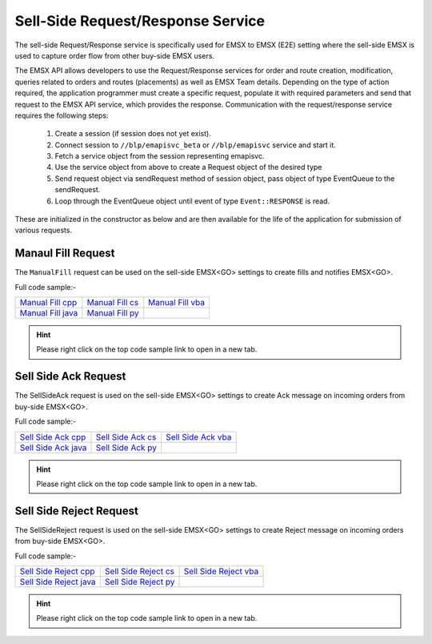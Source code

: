 ##################################
Sell-Side Request/Response Service
##################################
The sell-side Request/Response service is specifically used for EMSX to EMSX (E2E) setting where the sell-side EMSX is used to capture order flow from other buy-side EMSX users.

The EMSX API allows developers to use the Request/Response services for order and route creation, modification, 
queries related to orders and routes (placements) as well as EMSX Team details. Depending on the type of action 
required, the application programmer must create a specific request, populate it with required parameters and send 
that request to the EMSX API service, which provides the response. Communication with the request/response service 
requires the following steps:

	#. Create a session (if session does not yet exist).

	#. Connect session to ``//blp/emapisvc_beta`` or ``//blp/emapisvc`` service and start it.
	
	#. Fetch a service object from the session representing emapisvc.
	
	#.  Use the service object from above to create a Request object of the desired type
	
	#. Send request object via sendRequest method of session object, pass object of type EventQueue to the sendRequest.
	
	#. Loop through the EventQueue object until event of type ``Event::RESPONSE`` is read.

These are initialized in the constructor as below and are then available for the life of the application for 
submission of various requests. 


Manaul Fill Request
===================
The ``ManualFill`` request can be used on the sell-side EMSX<GO> settings to create fills and notifies EMSX<GO>.


Full code sample:-

==================== =================== ==================
`Manual Fill cpp`_   `Manual Fill cs`_   `Manual Fill vba`_    
-------------------- ------------------- ------------------
`Manual Fill java`_  `Manual Fill py`_ 
==================== =================== ==================

.. _Manual Fill cpp: https://github.com/tkim/emsx_api_repository/blob/master/EMSXFullSet_C%2B%2B/ManualFill.cpp

.. _Manual Fill cs: https://github.com/tkim/emsx_api_repository/blob/master/EMSXFullSet_C#/ManualFill.cs

.. _Manual Fill java: https://github.com/tkim/emsx_api_repository/blob/master/EMSXFullSet_Java/ManualFill.java

.. _Manual Fill py: https://github.com/tkim/emsx_api_repository/blob/master/EMSXFullSet_Python/ManualFill.py

.. _Manual Fill vba: https://github.com/tkim/emsx_api_repository/blob/master/EMSXFullSet_VBA/ManualFill.cls


.. hint:: 

    Please right click on the top code sample link to open in a new tab.


.. code-block:: python
   :linenos:    

    def processServiceStatusEvent(self,event,session):
        print "Processing SERVICE_STATUS event"
        
        for msg in event:
            
            if msg.messageType() == SERVICE_OPENED:
                print "Service opened..."

                service = session.getService(d_service)
    
                request = service.createRequest("ManualFill");

                #request.set("EMSX_REQUEST_SEQ", 1)

                request.set("EMSX_TRADER_UUID", 12109783)

                routeToFill = request.getElement("ROUTE_TO_FILL")
                    
                routeToFill.setElement("EMSX_SEQUENCE", 1234567)
                routeToFill.setElement("EMSX_ROUTE_ID", 1)
                    
                fills = request.getElement("FILLS")
                    
                fills.setElement("EMSX_FILL_AMOUNT", 1000)
                fills.setElement("EMSX_FILL_PRICE", 123.4)
                fills.setElement("EMSX_LAST_MARKET", "XLON")
                    
                fills.setElement("EMSX_INDIA_EXCHANGE","BGL")
                    
                fillDateTime = fills.getElement("EMSX_FILL_DATE_TIME")
                    
                fillDateTime.setChoice("Legacy");
                    
                fillDateTime.setElement("EMSX_FILL_DATE",20172203)
                fillDateTime.setElement("EMSX_FILL_TIME",17054)
                fillDateTime.setElement("EMSX_FILL_TIME_FORMAT","SecondsFromMidnight")

                print "Request: %s" % request.toString()
                    
                self.requestID = blpapi.CorrelationId()
                
                session.sendRequest(request, correlationId=self.requestID )
                            
            elif msg.messageType() == SERVICE_OPEN_FAILURE:
                print >> sys.stderr, "Error: Service failed to open"        



Sell Side Ack Request
=====================
The SellSideAck request is used on the sell-side EMSX<GO> settings to create Ack message on incoming orders from 
buy-side EMSX<GO>. 


Full code sample:-

====================== =================== ====================
`Sell Side Ack cpp`_   `Sell Side Ack cs`_ `Sell Side Ack vba`_  
---------------------- ------------------- --------------------
`Sell Side Ack java`_  `Sell Side Ack py`_ 
====================== =================== ====================

.. _Sell Side Ack cpp: https://github.com/tkim/emsx_api_repository/blob/master/EMSXFullSet_C%2B%2B/SellSideAck.cpp

.. _Sell Side Ack cs: https://github.com/tkim/emsx_api_repository/blob/master/EMSXFullSet_C%23/SellSideAck.cs

.. _Sell Side Ack java: https://github.com/tkim/emsx_api_repository/blob/master/EMSXFullSet_Java/SellSideAck.java

.. _Sell Side Ack py: https://github.com/tkim/emsx_api_repository/blob/master/EMSXFullSet_Python/SellSideAck.py

.. _Sell Side Ack vba: https://github.com/tkim/emsx_api_repository/blob/master/EMSXFullSet_VBA/SellSideAck.cls


.. hint:: 

	Please right click on the top code sample link to open in a new tab.


.. code-block:: python
   :linenos:
	
    def processServiceStatusEvent(self,event,session):
        print "Processing SERVICE_STATUS event"
        
        for msg in event:
            
            if msg.messageType() == SERVICE_OPENED:
                print "Service opened..."

                service = session.getService(d_service)
    
                request = service.createRequest("SellSideAck");

                #request.set("EMSX_REQUEST_SEQ", 1)

                request.setElement("EMSX_SEQUENCE", 1234567)
                    
                # If performing the ack on an order owned by another team member, provide owner's UUID
                #request.set("EMSX_TRADER_UUID", 7654321)

                print "Request: %s" % request.toString()
                    
                self.requestID = blpapi.CorrelationId()
                
                session.sendRequest(request, correlationId=self.requestID )
                            
            elif msg.messageType() == SERVICE_OPEN_FAILURE:
                print >> sys.stderr, "Error: Service failed to open"      


Sell Side Reject Request
========================
The SellSideReject request is used on the sell-side EMSX<GO> settings to create Reject message on incoming orders from 
buy-side EMSX<GO>. 


Full code sample:-

======================== ====================== =======================
`Sell Side Reject cpp`_  `Sell Side Reject cs`_ `Sell Side Reject vba`_ 
------------------------ ---------------------- -----------------------
`Sell Side Reject java`_ `Sell Side Reject py`_
======================== ====================== =======================

.. _Sell Side Reject cpp: https://github.com/tkim/emsx_api_repository/blob/master/EMSXFullSet_C%2B%2B/SellSideReject.cpp

.. _Sell Side Reject cs: https://github.com/tkim/emsx_api_repository/blob/master/EMSXFullSet_C%23/SellSideReject.cs

.. _Sell Side Reject java: https://github.com/tkim/emsx_api_repository/blob/master/EMSXFullSet_Java/SellSideReject.java

.. _Sell Side Reject py: https://github.com/tkim/emsx_api_repository/blob/master/EMSXFullSet_Python/SellSideReject.py

.. _Sell Side Reject vba: https://github.com/tkim/emsx_api_repository/blob/master/EMSXFullSet_VBA/SellSideReject.cls


.. hint:: 

	Please right click on the top code sample link to open in a new tab.


.. code-block:: python
   :linenos:
	
    def processServiceStatusEvent(self,event,session):
        print "Processing SERVICE_STATUS event"
        
        for msg in event:
            
            if msg.messageType() == SERVICE_OPENED:
                print "Service opened..."

                service = session.getService(d_service)
    
                request = service.createRequest("SellSideReject");

                #request.set("EMSX_REQUEST_SEQ", 1)

                request.setElement("EMSX_SEQUENCE", 1234567)
                    
                # If performing the reject on an order owned by another team member, provide owner's UUID
                #request.set("EMSX_TRADER_UUID", 7654321)

                print "Request: %s" % request.toString()
                    
                self.requestID = blpapi.CorrelationId()
                
                session.sendRequest(request, correlationId=self.requestID )
                            
            elif msg.messageType() == SERVICE_OPEN_FAILURE:
                print >> sys.stderr, "Error: Service failed to open"        


